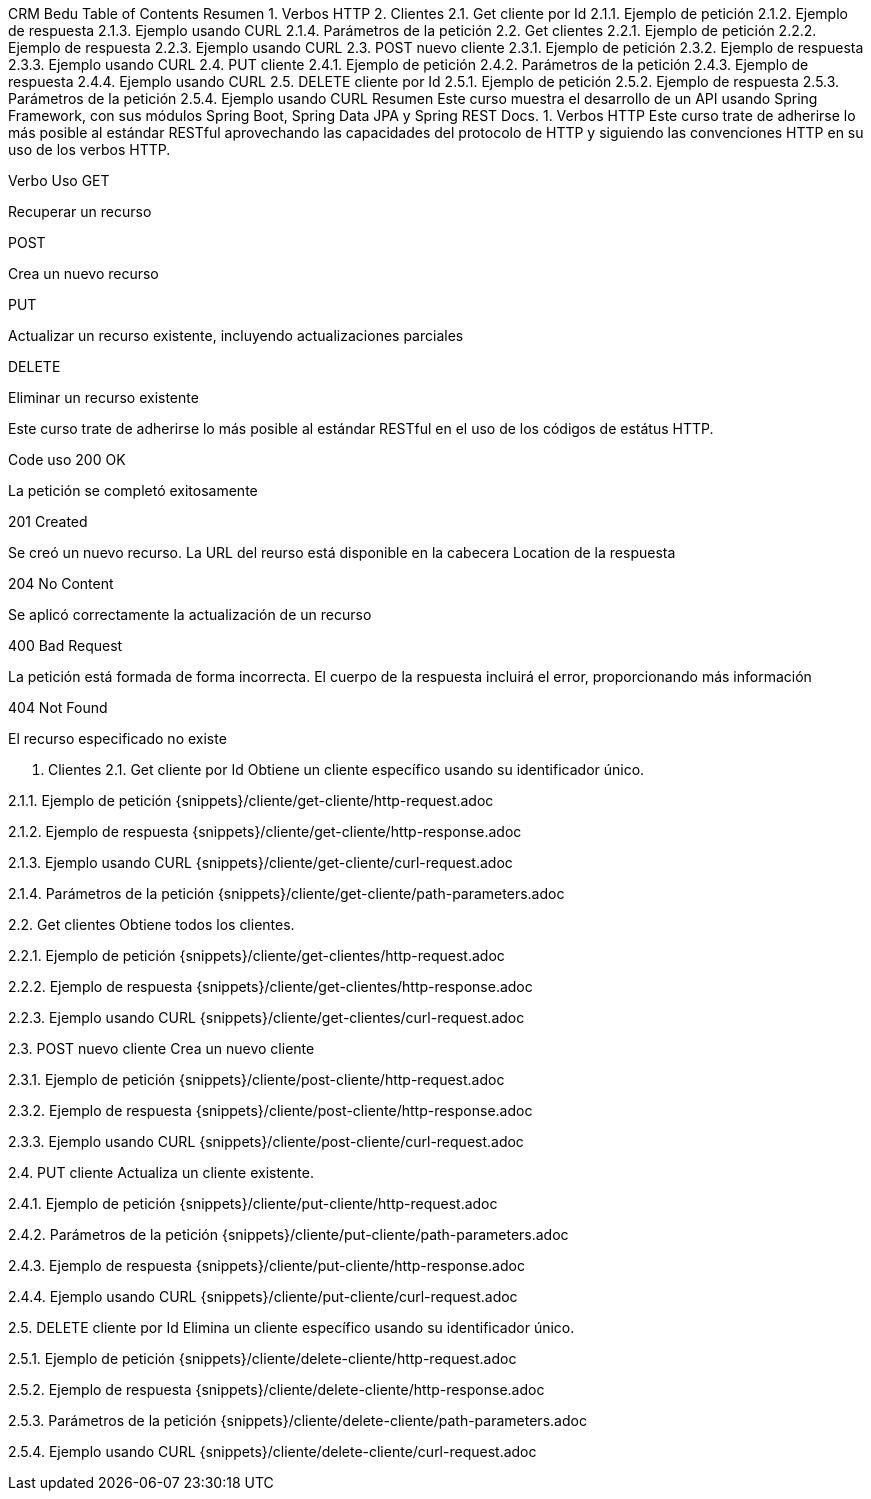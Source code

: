 CRM Bedu
Table of Contents
Resumen
1. Verbos HTTP
2. Clientes
2.1. Get cliente por Id
2.1.1. Ejemplo de petición
2.1.2. Ejemplo de respuesta
2.1.3. Ejemplo usando CURL
2.1.4. Parámetros de la petición
2.2. Get clientes
2.2.1. Ejemplo de petición
2.2.2. Ejemplo de respuesta
2.2.3. Ejemplo usando CURL
2.3. POST nuevo cliente
2.3.1. Ejemplo de petición
2.3.2. Ejemplo de respuesta
2.3.3. Ejemplo usando CURL
2.4. PUT cliente
2.4.1. Ejemplo de petición
2.4.2. Parámetros de la petición
2.4.3. Ejemplo de respuesta
2.4.4. Ejemplo usando CURL
2.5. DELETE cliente por Id
2.5.1. Ejemplo de petición
2.5.2. Ejemplo de respuesta
2.5.3. Parámetros de la petición
2.5.4. Ejemplo usando CURL
Resumen
Este curso muestra el desarrollo de un API usando Spring Framework, con sus módulos Spring Boot, Spring Data JPA y Spring REST Docs.
1. Verbos HTTP
Este curso trate de adherirse lo más posible al estándar RESTful aprovechando las capacidades del protocolo de HTTP y siguiendo las convenciones HTTP en su uso de los verbos HTTP.

Verbo	Uso
GET

Recuperar un recurso

POST

Crea un nuevo recurso

PUT

Actualizar un recurso existente, incluyendo actualizaciones parciales

DELETE

Eliminar un recurso existente

Este curso trate de adherirse lo más posible al estándar RESTful en el uso de los códigos de estátus HTTP.

Code	uso
200 OK

La petición se completó exitosamente

201 Created

Se creó un nuevo recurso. La URL del reurso está disponible en la cabecera Location de la respuesta

204 No Content

Se aplicó correctamente la actualización de un recurso

400 Bad Request

La petición está formada de forma incorrecta. El cuerpo de la respuesta incluirá el error, proporcionando más información

404 Not Found

El recurso especificado no existe

2. Clientes
2.1. Get cliente por Id
Obtiene un cliente específico usando su identificador único.

2.1.1. Ejemplo de petición
{snippets}/cliente/get-cliente/http-request.adoc

2.1.2. Ejemplo de respuesta
{snippets}/cliente/get-cliente/http-response.adoc

2.1.3. Ejemplo usando CURL
{snippets}/cliente/get-cliente/curl-request.adoc

2.1.4. Parámetros de la petición
{snippets}/cliente/get-cliente/path-parameters.adoc

2.2. Get clientes
Obtiene todos los clientes.

2.2.1. Ejemplo de petición
{snippets}/cliente/get-clientes/http-request.adoc

2.2.2. Ejemplo de respuesta
{snippets}/cliente/get-clientes/http-response.adoc

2.2.3. Ejemplo usando CURL
{snippets}/cliente/get-clientes/curl-request.adoc

2.3. POST nuevo cliente
Crea un nuevo cliente

2.3.1. Ejemplo de petición
{snippets}/cliente/post-cliente/http-request.adoc

2.3.2. Ejemplo de respuesta
{snippets}/cliente/post-cliente/http-response.adoc

2.3.3. Ejemplo usando CURL
{snippets}/cliente/post-cliente/curl-request.adoc

2.4. PUT cliente
Actualiza un cliente existente.

2.4.1. Ejemplo de petición
{snippets}/cliente/put-cliente/http-request.adoc

2.4.2. Parámetros de la petición
{snippets}/cliente/put-cliente/path-parameters.adoc

2.4.3. Ejemplo de respuesta
{snippets}/cliente/put-cliente/http-response.adoc

2.4.4. Ejemplo usando CURL
{snippets}/cliente/put-cliente/curl-request.adoc

2.5. DELETE cliente por Id
Elimina un cliente específico usando su identificador único.

2.5.1. Ejemplo de petición
{snippets}/cliente/delete-cliente/http-request.adoc

2.5.2. Ejemplo de respuesta
{snippets}/cliente/delete-cliente/http-response.adoc

2.5.3. Parámetros de la petición
{snippets}/cliente/delete-cliente/path-parameters.adoc

2.5.4. Ejemplo usando CURL
{snippets}/cliente/delete-cliente/curl-request.adoc